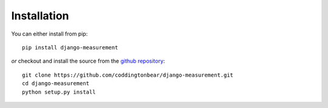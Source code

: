 
Installation
============

You can either install from pip::

    pip install django-measurement

*or* checkout and install the source from the `github repository <https://github.com/coddingtonbear/django-measurement/>`_::

    git clone https://github.com/coddingtonbear/django-measurement.git
    cd django-measurement
    python setup.py install


